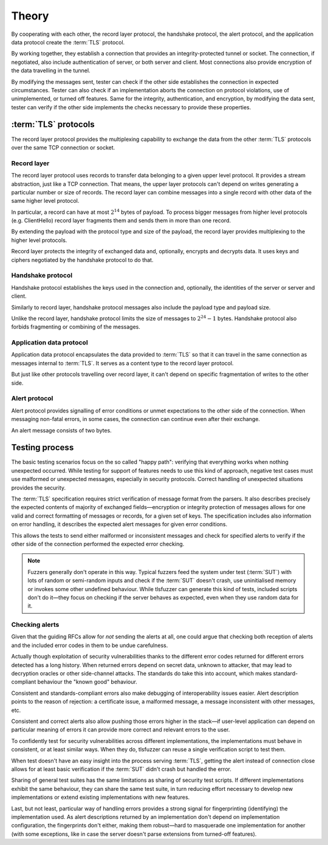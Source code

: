 ======
Theory
======

By cooperating with each other, the record layer protocol, the handshake
protocol, the alert protocol, and the application data protocol create
the :term:`TLS` protocol.

By working together, they establish a connection that provides an
integrity-protected tunnel or socket. The connection, if negotiated, also
include authentication of server, or both server and client. Most connections
also provide encryption of the data travelling in the tunnel.

By modifying the messages sent, tester can check if the other side
establishes the connection in expected circumstances. Tester can also check
if an implementation aborts the connection on protocol violations, use
of unimplemented, or turned off features. Same for the integrity,
authentication, and encryption, by modifying the data sent, tester can verify
if the other side implements the checks necessary to provide these properties.

:term:`TLS` protocols
=====================

The record layer protocol provides the multiplexing capability to
exchange the data from the other :term:`TLS` protocols over the same
TCP connection or socket.

Record layer
------------

The record layer protocol uses records to transfer data belonging to a given
upper level protocol.
It provides a stream abstraction, just like a TCP connection.
That means, the upper layer protocols can't depend on writes generating
a particular number or size of records.
The record layer can combine messages into a single
record with other data of the same higher level protocol.

In particular, a record can have at most :math:`2^{14}` bytes of payload.
To process bigger messages from higher level protocols (e.g. ClientHello)
record layer fragments them and sends them in more than one record.

By extending the payload with the protocol type and size of the payload,
the record layer provides multiplexing to the higher level protocols.

Record layer protects the integrity of exchanged data and, optionally,
encrypts and decrypts data.
It uses keys and ciphers negotiated by the
handshake protocol to do that.

Handshake protocol
------------------
Handshake protocol establishes the keys used in the
connection and, optionally, the identities of the server or
server and client.

Similarly to record layer, handshake protocol messages also include the
payload type and payload size.

Unlike the record layer, handshake protocol limits the size of messages
to :math:`2^{24}-1` bytes.
Handshake protocol also forbids fragmenting or combining of the messages.

Application data protocol
-------------------------

Application data protocol encapsulates the data provided to :term:`TLS`
so that it can travel in the same connection as messages internal to
:term:`TLS`. It serves as a content type to the record layer protocol.

But just like other protocols travelling over record layer, it can't depend
on specific fragmentation of writes to the other side.

Alert protocol
--------------

Alert protocol provides signalling of error conditions or unmet expectations
to the other side of the connection.
When messaging non-fatal errors, in some cases, the connection can continue
even after their exchange.

An alert message consists of two bytes.

Testing process
=================

The basic testing scenarios focus on the so called "happy path":
verifying that everything works when nothing unexpected occurred.
While testing for support of features needs to
use this kind of approach, negative test cases must use malformed or
unexpected messages, especially in security protocols.
Correct handling of unexpected situations provides the security.

The :term:`TLS` specification requires strict verification of message
format from the parsers.
It also describes precisely the expected contents of majority of exchanged
fields—encryption or integrity protection of messages allows for one
valid and correct formatting of messages or records, for a given set of
keys.
The specification includes also information on error handling,
it describes the expected alert messages for given error conditions.

This allows the tests to send either malformed or inconsistent messages and
check for specified alerts to verify if the other side of the connection
performed the expected error checking.

.. note::
   Fuzzers generally don't operate in this way.
   Typical fuzzers
   feed the system under test (:term:`SUT`) with lots of random or semi-random
   inputs and check if the :term:`SUT` doesn't crash, use uninitialised memory
   or invokes some other undefined behaviour. While tlsfuzzer can generate this
   kind of tests, included scripts don't do it—they
   focus on checking if the server behaves as expected, even when they use
   random data for it.

Checking alerts
---------------

Given that the guiding RFCs allow for *not* sending the alerts at all, one
could argue that checking both reception of alerts and
the included error codes in them to be undue carefulness.

Actually though exploitation of security vulnerabilities thanks to
the different error codes returned for different errors detected
has a long history.
When returned errors depend on secret data, unknown to attacker, that may lead
to decryption oracles or other side-channel attacks.
The standards do take this into account, which makes standard-compliant
behaviour the "known good" behaviour.

Consistent and standards-compliant errors also make debugging of
interoperability issues easier.
Alert description points to the reason of rejection: a certificate issue,
a malformed message, a message inconsistent with other messages, etc.

Consistent and correct alerts also allow pushing those errors higher in
the stack—if user-level application can depend on particular meaning of
errors it can provide more correct and relevant errors to the user.

To confidently test for security vulnerabilities across different
implementations, the implementations must behave in consistent, or at least
similar ways.
When they do, tlsfuzzer can reuse a single verification script to test
them.

When test doesn't have an easy insight into the process serving :term:`TLS`,
getting the alert instead of connection close allows for at least basic
verification if the :term:`SUT` didn't crash but handled the error.

Sharing of general test suites has the same limitations as sharing of security
test scripts.
If different implementations exhibit the same behaviour, they can share the
same test suite, in turn reducing effort necessary to develop new
implementations or extend existing implementations with new features.

Last, but not least, particular way of handling errors provides a strong signal
for fingerprinting (identifying) the implementation used.
As alert descriptions returned by an implementation don't depend on
implementation configuration, the fingerprints don't either, making them
robust—hard to masquerade one implementation for another
(with some exceptions, like in case the server doesn't parse extensions from
turned-off features).
